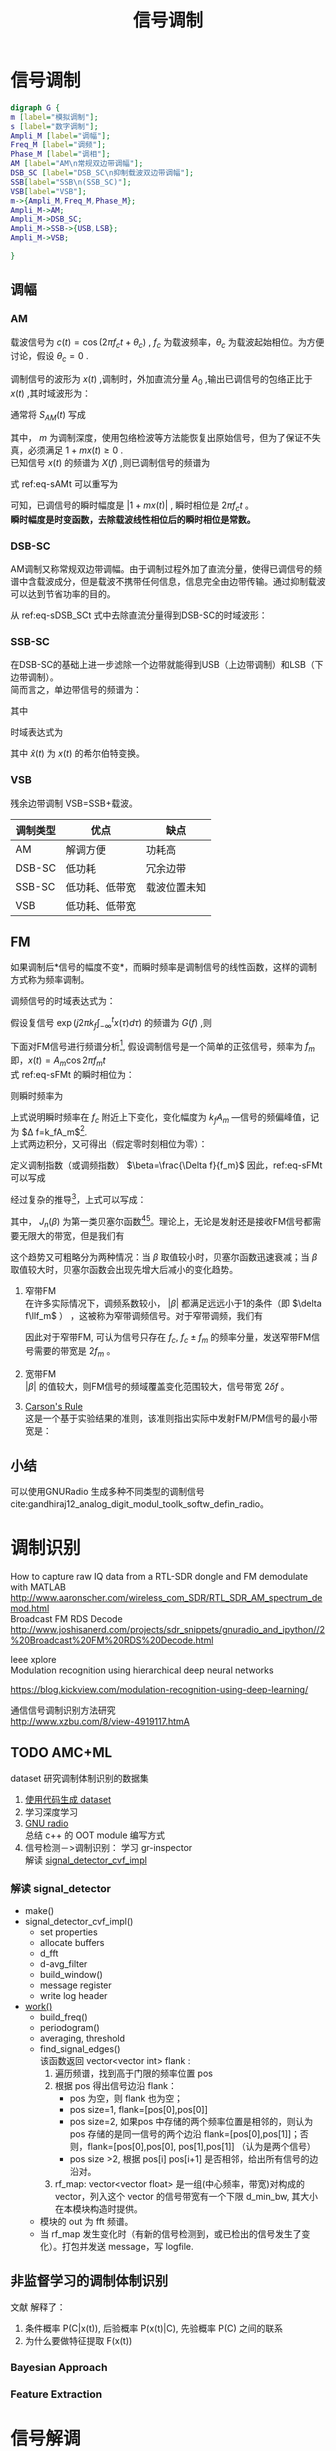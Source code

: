 # -*- eval: (setq org-download-image-dir (file-name-sans-extension (buffer-name))); -*-
# -*- org-export-babel-evaluate: nil; -*-
#+HTML_HEAD: <link rel="stylesheet" type="text/css" href="../orgstyle.css"/>
#+OPTIONS: ':nil *:t -:t ::t <:t H:3 \n:t arch:headline author:t c:nil S:nil -:nil
#+OPTIONS: creator:nil d:(not "En") date:t e:t email:nil f:t inline:t
#+OPTIONS: num:t p:nil pri:nil prop:nil stat:t tags:t tasks:t tex:t timestamp:t
#+OPTIONS: title:t toc:t todo:t |:t 
#+OPTIONS: ^:{}
#+LATEX_CLASS: ctexart
#+STARTUP: entitiespretty:t
#+TITLE: 信号调制
#+SELECT_TAGS: export
#+EXCLUDE_TAGS: noexport
#+CREATOR: Emacs 26.0.50.2 (Org mode 9.0.4)

* 信号调制
  #+BEGIN_SRC dot :file Images/mod_class.png :results file
  digraph G {
  m [label="模拟调制"];
  s [label="数字调制"];
  Ampli_M [label="调幅"];
  Freq_M [label="调频"];
  Phase_M [label="调相"];
  AM [label="AM\n常规双边带调幅"];
  DSB_SC [label="DSB_SC\n抑制载波双边带调幅"];
  SSB[label="SSB\n(SSB_SC)"];
  VSB[label="VSB"];
  m->{Ampli_M,Freq_M,Phase_M};
  Ampli_M->AM;
  Ampli_M->DSB_SC;
  Ampli_M->SSB->{USB,LSB};
  Ampli_M->VSB;

  }
  #+END_SRC

  #+RESULTS:
  [[file:Images/mod_class.png]]
** 调幅
*** AM
    载波信号为 $c(t)=\cos(2\pi f_ct+\theta_c)$ , $f_c$ 为载波频率，$\theta_c$ 为载波起始相位。为方便讨论，假设 $\theta_c=0$ .

    调制信号的波形为 $x(t)$ ,调制时，外加直流分量 $A_0$ ,输出已调信号的包络正比于 $x(t)$ ,其时域波形为：
    \begin{equation}
    s_{AM}(t)=[A_0+x(t)]\cos2\pi f_ct
    \end{equation}
    通常将 $S_{AM}(t)$ 写成
    \begin{equation}\label{eq-sAMt}
    s_{AM}(t)=[1+mx(t)]\cos2\pi f_ct
    \end{equation}
    其中， $m$ 为调制深度，使用包络检波等方法能恢复出原始信号，但为了保证不失真，必须满足 $1+mx(t)\geq 0$ .
    已知信号 $x(t)$ 的频谱为 $X(f)$ ,则已调制信号的频谱为
    \begin{equation}
    S_{AM}(f)=\frac{1}{2}[\delta(f-f_c)+\delta(f+f_c)]+\frac{m}{2}[X(f-f_c)+X(f+f_c)]
    \end{equation}

    式 ref:eq-sAMt 可以重写为
    \begin{equation}
    s_{AM}(t)=\Re{[1+mx(t)]\exp(j2\pi f_ct)]
    \end{equation}

    可知，已调信号的瞬时幅度是 $|1+mx(t)|$ , 瞬时相位是 $2\pi f_c t$ 。
    *瞬时幅度是时变函数，去除载波线性相位后的瞬时相位是常数。*


*** DSB-SC
    AM调制又称常规双边带调幅。由于调制过程外加了直流分量，使得已调信号的频谱中含载波成分，但是载波不携带任何信息，信息完全由边带传输。通过抑制载波可以达到节省功率的目的。

    从 ref:eq-sDSB_SCt 式中去除直流分量得到DSB-SC的时域波形：
    \begin{equation}\label{eq-sDSB_SCt}
    s_{\text{DSB}}(t)=mx(t)\cos2\pi f_ct
    \end{equation}

*** SSB-SC
    在DSB-SC的基础上进一步滤除一个边带就能得到USB（上边带调制）和LSB（下边带调制）。
    简而言之，单边带信号的频谱为：
    \begin{equation}
 S_{\text{SSB}}(f)=S_{\text{DSB}}(f)H_{\text{DSB}}(f)
 \end{equation}
    其中
    \begin{equation}
    H_{\text{DSB}}(f)=\begin{cases}
    H_{\text{USB}}(f)=&\begin{cases}
      1, & |f|>f_c\\
      0, & |f|\leq f_c\end{cases}\\
    H_{\text{LSB}}(f)=&\begin{cases}
      1, & |f|<f_c\\
      0, & |f|\geq f_c\end{cases}
      \end{cases}
    \end{equation}

    时域表达式为
    \begin{align}
    s_{\text{USB}}(t)=&s_{\text{DSB}}(t)*h_\text{USB}(t)\\\notag
    =&[x(t)\cos2\pi f_ct ]*[\delta(t)-\frac{1}{\pi}\frac{\sin 2\pi f_ct}{t}]\\\notag
    =&\frac{1}{2} x(t)\cos2\pi f_ct-\frac{1}{2} \hat{x}(t)\sin2\pi f_ct
    \end{align}
    \begin{align}
    s_{\text{LSB}}(t)=&s_{\text{DSB}}(t)*h_\text{LSB}(t)\\\notag
    =&\frac{1}{2} x(t)\cos2\pi f_ct+\frac{1}{2} \hat{x}(t)\sin2\pi f_ct
    \end{align}
    其中 $\hat{x}(t)$ 为 $x(t)$ 的希尔伯特变换。

*** VSB
    残余边带调制 VSB=SSB+载波。

    | 调制类型 | 优点           | 缺点         |
    |----------+----------------+--------------|
    | AM       | 解调方便       | 功耗高       |
    | DSB-SC   | 低功耗         | 冗余边带     |
    | SSB-SC   | 低功耗、低带宽 | 载波位置未知 |
    | VSB      | 低功耗、低带宽 |              |

** FM
   如果调制后*信号的幅度不变*，而瞬时频率是调制信号的线性函数，这样的调制方式称为频率调制。

   调频信号的时域表达式为：
   \begin{equation}\label{eq-sFMt}
   s_{FM}(t)=A\cos[2\pi f_ct+2\pi k_f\int_{-\infty}^{t}x(\tau)d\tau]
   \end{equation}
   假设复信号 $\exp(j2\pi k_f\int_{-\infty}^{t}x(\tau)d\tau)$ 的频谱为 $G(f)$ ,则

   \begin{equation}
   S_{FM}(f)=A\frac{1}{2}[G(f-f_c)+G(f+f_c)]
   \end{equation}

   下面对FM信号进行频谱分析[fn:1], 假设调制信号是一个简单的正弦信号，频率为 $f_m$ 即，$x(t)=A_m\cos2\pi f_mt$
   式 ref:eq-sFMt 的瞬时相位为：
   \begin{equation}
   \Phi(t)=2\pi f_ct+2\pi k_f\int_{-\infty}^{t}x(\tau)d\tau
   \end{equation}

   则瞬时频率为
   \begin{align}
   \frac{1}{2\pi}\frac{d\Phi(t)}{dt}=&f_c+k_fx(t)\\\notag
   =&f_c+k_fA_m\cos2\pi f_mt
   \end{align}
   上式说明瞬时频率在 $f_c$ 附近上下变化，变化幅度为 $k_fA_m$ ―信号的频偏峰值，记为 $\Delta f=k_fA_m$[fn:5].
   上式两边积分，又可得出（假定零时刻相位为零）：
   \begin{equation}
   \Phi(t)=2\pi f_ct+\frac{\Delta f}{f_m}\sin2\pi f_mt
   \end{equation}
   定义调制指数（或调频指数） $\beta=\frac{\Delta f}{f_m}$ 因此，ref:eq-sFMt 可以写成
   \begin{equation}
   s_{FM}(t)=A\cos[2\pi f_ct+\beta\sin(2\pi f_mt)]
   \end{equation}

   经过复杂的推导[fn:2]，上式可以写成：
   \begin{equation}
   \cos[2\pi f_ct+\beta\sin(2\pi f_mt)]=\sum_{-\infty}^{\infty}J_{n}(\beta)\cos(2\pi(f_c+nf_m)t)
   \end{equation}

   其中， $J_n(\beta)$ 为第一类贝塞尔函数[fn:3][fn:4]。理论上，无论是发射还是接收FM信号都需要无限大的带宽，但是我们有
   \begin{equation}
   |J_n(\beta)|\to0 \text{   as   } n\to\infty
   \end{equation}

   这个趋势又可粗略分为两种情况：当 $\beta$ 取值较小时，贝塞尔函数迅速衰减；当 $\beta$ 取值较大时，贝塞尔函数会出现先增大后减小的变化趋势。

   1. 窄带FM
      在许多实际情况下，调频系数较小， $|\beta|$ 都满足远远小于1的条件（即 $\delta f\llf_m$ ） ，这被称为窄带调频信号。对于窄带调频，我们有
      \begin{equation}
      J_0(\beta)\approx1,\qquard J_1(\beta)\approx\frac{\beta}{2}, \qquard J_n(\beta)\approx0\text{, for }n>1
      \end{equation}

      \begin{equation}
      s_{FM}(t)\approx AJ_0(\beta)\cos(2\pi f_ct) + AJ_1(\beta)[\cos(2\pi(f_c+f_m)t)-\cos(2\pi(f_c-f_m)t)]
      \end{equation}
      因此对于窄带FM, 可认为信号只存在 $f_c$, $f_c\pm f_m$ 的频率分量，发送窄带FM信号需要的带宽是 $2f_m$ 。

   2. 宽带FM
      $|\beta|$ 的值较大，则FM信号的频域覆盖变化范围较大，信号带宽 $2\delta f$ 。

   3. [[http://www.daenotes.com/electronics/communication-system/carsons-rule][Carson's Rule]]
      这是一个基于实验结果的准则，该准则指出实际中发射FM/PM信号的最小带宽是：
      \begin{equation}
      B=2(f_m+\delta f)
      \end{equation}


   #+BEGIN_SRC python :session report :exports results :results file
   from __future__ import division
   import numpy as np
   import matplotlib.pyplot as plt

   beta=1
   fm=1000

   A=1
   fc=20000
   fs=67000
   dt=1/fs

   N=2048
   t=np.array(range(N))*dt
   faxis=np.linspace(0,fs,N)
   sig=A*np.cos(2*np.pi*fc*t+beta*np.sin(2*np.pi*fm*t))

   X=np.fft.fft(sig)
   plt.close('all')
   plt.plot(faxis,(np.abs(X)))
   plt.axis('tight')
   plt.savefig("FM_spec.png")
   "FM_spec.png"
   #+END_SRC

   #+RESULTS:
   [[file:FM_spec.png]]




** 小结
   可以使用GNURadio 生成多种不同类型的调制信号cite:gandhiraj12_analog_digit_modul_toolk_softw_defin_radio。

* 调制识别
  How to capture raw IQ data from a RTL-SDR dongle and FM demodulate with MATLAB http://www.aaronscher.com/wireless_com_SDR/RTL_SDR_AM_spectrum_demod.html
  Broadcast FM RDS Decode http://www.joshisanerd.com/projects/sdr_snippets/gnuradio_and_ipython//2%20Broadcast%20FM%20RDS%20Decode.html

  Ieee xplore
  Modulation recognition using hierarchical deep neural networks

  https://blog.kickview.com/modulation-recognition-using-deep-learning/

  通信信号调制识别方法研究
  http://www.xzbu.com/8/view-4919117.htmA

** TODO AMC+ML
  dataset 研究调制体制识别的数据集
  1. [[file:backgroud.org][使用代码生成 dataset]]
  2. 学习深度学习
  3. [[file:GNU_Radio_note.org][GNU radio]]
     总结 c++ 的 OOT module 编写方式
  4.  信号检测－>调制识别： 学习 gr-inspector
     解读 [[file:~/gr-inspector/lib/signal_detector_cvf_impl.cc][signal_detector_cvf_impl]] 
*** 解读 signal_detector
    - make()
    - signal_detector_cvf_impl()
      - set properties
      - allocate buffers
      - d_fft
      - d-avg_filter
      - build_window()
      - message register
      - write log header
    - [[file:~/gr-inspector/lib/signal_detector_cvf_impl.cc::357][work()]]
      - build_freq()
      - periodogram()
      - averaging, threshold
      - find_signal_edges()
        该函数返回 vector<vector int> flank :
        1. 遍历频谱，找到高于门限的频率位置 pos
        2. 根据 pos 得出信号边沿 flank：
           - pos 为空，则 flank 也为空；
           - pos size=1, flank=[pos[0],pos[0]]
           - pos size=2, 如果pos 中存储的两个频率位置是相邻的，则认为 pos 存储的是同一信号的两个边沿  flank=[pos[0],pos[1]]；否则，flank=[pos[0],pos[0], pos[1],pos[1]] （认为是两个信号）
           - pos size >2, 根据 pos[i] pos[i+1] 是否相邻，给出所有信号的边沿对。
        3. rf_map: vector<vector float> 是一组(中心频率，带宽)对构成的 vector，列入这个 vector 的信号带宽有一个下限 d_min_bw, 其大小在本模块构造时提供。
      - 模块的 out 为 fft 频谱。
      - 当 rf_map 发生变化时（有新的信号检测到，或已检出的信号发生了变化）。打包并发送 message，写 logfile.
        
** 非监督学习的调制体制识别
   文献 解释了：
   1. 条件概率 P(C|x(t)), 后验概率 P(x(t)|C), 先验概率 P(C) 之间的联系
   2. 为什么要做特征提取 F(x(t))
*** Bayesian Approach
\begin{equation}
\hat{C} = \text{argmax}_{C\in \mathrc{C}} P(C|x(t))
\end{equation}
*** Feature Extraction
\begin{equation}
\hat{C} = \text{argmax}_{C\in \mathrc{C}} P(C|F(x(t)))
\end{equation}
* 信号解调
** AM
   http://www.ece.uvic.ca/~elec350/lab_manual/ar01s01s05.html

   从一个[[file:gnuradio/AM_RX.grc][实例 ]]开始：
   [[file:modulation.org_imgs/20170828_093208_3244saB.png]]
   上面使用 GNU Radio 的 GRC 工具实现了一个AM信号的解调。从中可以看出，AM信号解调的主要步骤是：
   1. 取幅值
      已调信号的一般形式：
      \begin{equation}
      s_{AM}(t)=A_c[1+mx(t)]\cos(2\pi f_ct+\theta_c)
      \end{equation}
      其复信号表示为：

      \begin{equation}
      s_{AM}(t)=A_c[1+mx(t)]\exp[j(2\pi f_ct+\theta_c)]
      \end{equation}

      下变频：

      \begin{align}
      \tilde{s}_{AM}(t)=&s_{AM}(t)\exp(-j2\pi f_ct_)\\\notag
                       =&A_c[1+mx(t)]\exp(j\theta_c)
      \end{align}

      所以去幅值之后，可以得到 $|A_c[1+m(t)]|$ 。可以看到，取幅值可以消除未知相位 $\theta_c$ 的影响，而且即使混频过程中，载波频率估计存在频差 $\Delta f$ , 在取幅值后频差的影响也可以消除。 
   2. 去DC
      去除直流分量后，就剩下了 $A_cm(t)$ ,此时已经恢复了原信号，只需要做适当的幅度增益调整就能得到调制信号。

** DSB
   基本过程同上，没有去除零频的步骤。
** SSB
   [[file:gnuradio/SSB.grc][实例]] ：
   [[file:modulation.org_imgs/20170830_083300_2670Fqr.png]]

   [[https://www.dsprelated.com/showarticle/176.php][一个详细的SSB参考资料]]

*** USB模拟解调（SYNCHRONOUS DETECTION）：
    [[file:modulation.org_imgs/20170831_101928_11354KlK.png]]

*** USB数字解调（SYNCHRONOUS DETECTION）：
    [[file:modulation.org_imgs/20170831_102117_11354XvQ.png]]

*** LSB模拟解调（SYNCHRONOUS DETECTION）：
    [[file:modulation.org_imgs/20170831_102359_11354k5W.png]]

    simple ‘down-convert and lowpass filter’ synchronous detection demodulation process works for both USB and LSB transmitted signals. 

*** 相位方法QUADRATURE PROCESSING――使用Hilbert
    [[file:modulation.org_imgs/20170831_103029_11354xDd.png]]
    需要理解[[file:Math/Hilbert.org][希尔伯特变换]]， 只有这种解调方法才能充分发挥SSB的频带利用率高的特点。
    进而可以借助例子理解这种解调的原理；Weaver demodulator 是先得到信号的IQ两路，相当于下图中 Hilbert 变换在 sin 支路的最前面。
    [[file:modulation.org_imgs/20170831_143630_11354_cS.png]]
** FM

   将 ref:eq-sFMt 式下变频后，写成实际的采样信号的形式：

   \begin{equation}\label{eq-sFM_downt}
   s_{\text{FM\_d}}(t_n)=A\cos[2\pi k_f\sum_{i=-\infty}^n 1/f_s x(t_i)]
   \end{equation}

   其复信号表示为：

   \begin{equation}
   s_\text{FM\_d}(t_n)=A\exp[j2\pi k_f\sum_{i=-\infty}^n 1/f_s x(t_i)]
   \end{equation}

   解调FM信号首先要通过微分运算得出，在数字运算中，使用差分，具体做法是
   \begin{equation}
s_\text{FM\_d}(t_n)*\text{conj}(s_\text{FM\_d}(t_{n-1}))=A\exp[j2\pi k_f 1/f_s x(t_n)]
\end{equation}

   取信号的幅角为： $\frac{2\pi k_f}{f_s}x(t_n)$ ，即恢复出了原信号。
   经过实验，在GNU Radio 中，延迟、共轭相乘、取幅角的效果和WBFM receiver 的效果相当：
   [[file:modulation.org_imgs/20170904_200120_4299KbN.png]]



* 参考资料
  优质的GNU radio 及信号相关的入门资料： http://www.ece.uvic.ca/~elec350
* Footnotes

[fn:5] 频率的变化范围跟调制信号的频率无关，只受信号幅度的影响，信号幅度越大，已调信号的频率变化范围就越大。


[fn:4] http://www2.ensc.sfu.ca/people/faculty/ho/ENSC327/Pre_10_Bessel.pdf

[fn:3] https://www.johndcook.com/blog/bessel_functions/

[fn:2] https://www.johndcook.com/blog/2016/02/17/analyzing-an-fm-signal/

[fn:1] https://www.st-andrews.ac.uk/~www_pa/Scots_Guide/RadCom/part12/page1.html






  bibliography:~/References/bibliography/refs.bib
